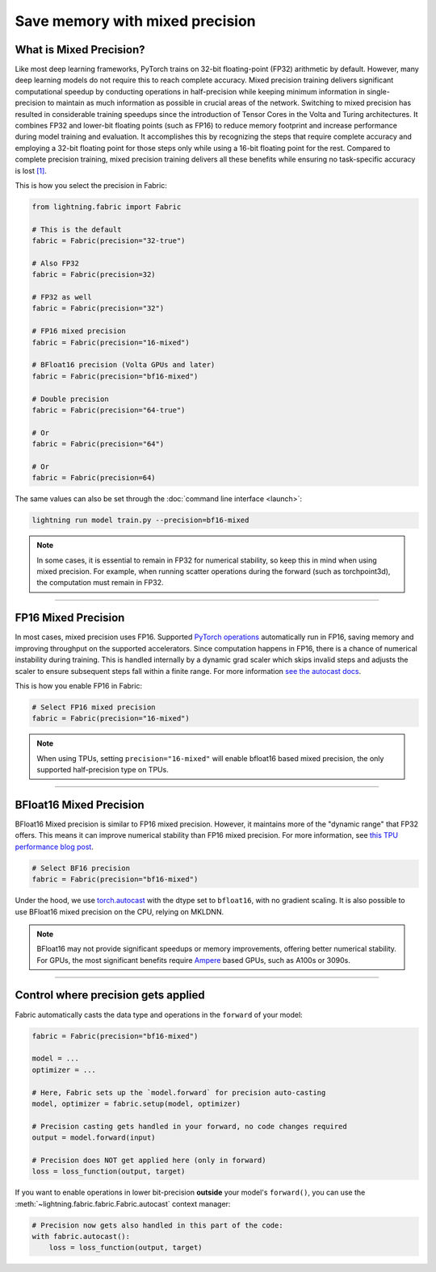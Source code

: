 ################################
Save memory with mixed precision
################################

.. raw:: html

    <center>
        <video width="100%" max-width="500px" src="https://pl-public-data.s3.amazonaws.com/assets_lightning/fabric/animations/precision.mp4", type="video/mp4" autoplay loop muted></video>
    </center>

************************
What is Mixed Precision?
************************

Like most deep learning frameworks, PyTorch trains on 32-bit floating-point (FP32) arithmetic by default.
However, many deep learning models do not require this to reach complete accuracy.
Mixed precision training delivers significant computational speedup by conducting operations in half-precision while keeping minimum information in single-precision to maintain as much information as possible in crucial areas of the network.
Switching to mixed precision has resulted in considerable training speedups since the introduction of Tensor Cores in the Volta and Turing architectures.
It combines FP32 and lower-bit floating points (such as FP16) to reduce memory footprint and increase performance during model training and evaluation.
It accomplishes this by recognizing the steps that require complete accuracy and employing a 32-bit floating point for those steps only while using a 16-bit floating point for the rest.
Compared to complete precision training, mixed precision training delivers all these benefits while ensuring no task-specific accuracy is lost `[1] <https://docs.nvidia.com/deeplearning/performance/mixed-precision-training/index.html>`_.

This is how you select the precision in Fabric:

.. code-block:: python

    from lightning.fabric import Fabric

    # This is the default
    fabric = Fabric(precision="32-true")

    # Also FP32
    fabric = Fabric(precision=32)

    # FP32 as well
    fabric = Fabric(precision="32")

    # FP16 mixed precision
    fabric = Fabric(precision="16-mixed")

    # BFloat16 precision (Volta GPUs and later)
    fabric = Fabric(precision="bf16-mixed")

    # Double precision
    fabric = Fabric(precision="64-true")

    # Or
    fabric = Fabric(precision="64")

    # Or
    fabric = Fabric(precision=64)


The same values can also be set through the :doc:`command line interface <launch>`:

.. code-block:: bash

    lightning run model train.py --precision=bf16-mixed


.. note::

    In some cases, it is essential to remain in FP32 for numerical stability, so keep this in mind when using mixed precision.
    For example, when running scatter operations during the forward (such as torchpoint3d), the computation must remain in FP32.


----


********************
FP16 Mixed Precision
********************

In most cases, mixed precision uses FP16.
Supported `PyTorch operations <https://pytorch.org/docs/stable/amp.html#op-specific-behavior>`_ automatically run in FP16, saving memory and improving throughput on the supported accelerators.
Since computation happens in FP16, there is a chance of numerical instability during training.
This is handled internally by a dynamic grad scaler which skips invalid steps and adjusts the scaler to ensure subsequent steps fall within a finite range.
For more information `see the autocast docs <https://pytorch.org/docs/stable/amp.html#gradient-scaling>`_.

This is how you enable FP16 in Fabric:

.. code-block:: python

    # Select FP16 mixed precision
    fabric = Fabric(precision="16-mixed")

.. note::

    When using TPUs, setting ``precision="16-mixed"`` will enable bfloat16 based mixed precision, the only supported half-precision type on TPUs.


----


************************
BFloat16 Mixed Precision
************************

BFloat16 Mixed precision is similar to FP16 mixed precision. However, it maintains more of the "dynamic range" that FP32 offers.
This means it can improve numerical stability than FP16 mixed precision.
For more information, see `this TPU performance blog post <https://cloud.google.com/blog/products/ai-machine-learning/bfloat16-the-secret-to-high-performance-on-cloud-tpus>`_.

.. code-block:: python

    # Select BF16 precision
    fabric = Fabric(precision="bf16-mixed")


Under the hood, we use `torch.autocast <https://pytorch.org/docs/stable/amp.html>`__ with the dtype set to ``bfloat16``, with no gradient scaling.
It is also possible to use BFloat16 mixed precision on the CPU, relying on MKLDNN.

.. note::

    BFloat16 may not provide significant speedups or memory improvements, offering better numerical stability.
    For GPUs, the most significant benefits require `Ampere <https://en.wikipedia.org/wiki/Ampere_(microarchitecture)>`_ based GPUs, such as A100s or 3090s.


----


************************************
Control where precision gets applied
************************************

Fabric automatically casts the data type and operations in the ``forward`` of your model:

.. code-block:: python

    fabric = Fabric(precision="bf16-mixed")

    model = ...
    optimizer = ...

    # Here, Fabric sets up the `model.forward` for precision auto-casting
    model, optimizer = fabric.setup(model, optimizer)

    # Precision casting gets handled in your forward, no code changes required
    output = model.forward(input)

    # Precision does NOT get applied here (only in forward)
    loss = loss_function(output, target)

If you want to enable operations in lower bit-precision **outside** your model's ``forward()``, you can use the :meth:`~lightning.fabric.fabric.Fabric.autocast` context manager:

.. code-block:: python

    # Precision now gets also handled in this part of the code:
    with fabric.autocast():
        loss = loss_function(output, target)
